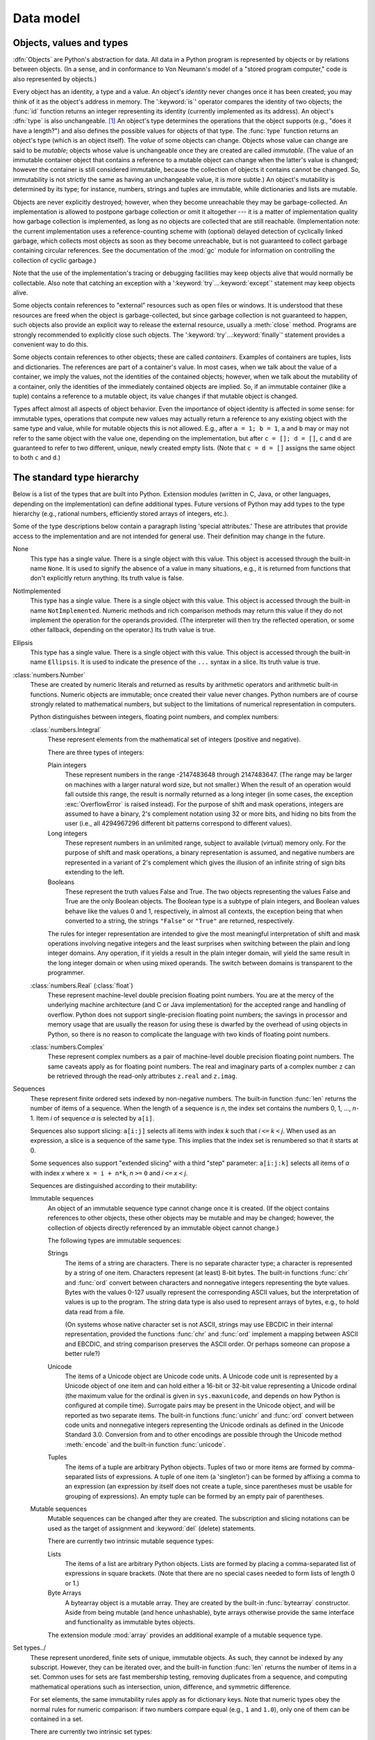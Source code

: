 
.. _datamodel:

**********
Data model
**********


.. _objects:

Objects, values and types
=========================

.. index::
   single: object
   single: data

:dfn:`Objects` are Python's abstraction for data.  All data in a Python program
is represented by objects or by relations between objects. (In a sense, and in
conformance to Von Neumann's model of a "stored program computer," code is also
represented by objects.)

.. index::
   builtin: id
   builtin: type
   single: identity of an object
   single: value of an object
   single: type of an object
   single: mutable object
   single: immutable object

Every object has an identity, a type and a value.  An object's *identity* never
changes once it has been created; you may think of it as the object's address in
memory.  The ':keyword:`is`' operator compares the identity of two objects; the
:func:`id` function returns an integer representing its identity (currently
implemented as its address). An object's :dfn:`type` is also unchangeable. [#]_
An object's type determines the operations that the object supports (e.g., "does
it have a length?") and also defines the possible values for objects of that
type.  The :func:`type` function returns an object's type (which is an object
itself).  The *value* of some objects can change.  Objects whose value can
change are said to be *mutable*; objects whose value is unchangeable once they
are created are called *immutable*. (The value of an immutable container object
that contains a reference to a mutable object can change when the latter's value
is changed; however the container is still considered immutable, because the
collection of objects it contains cannot be changed.  So, immutability is not
strictly the same as having an unchangeable value, it is more subtle.) An
object's mutability is determined by its type; for instance, numbers, strings
and tuples are immutable, while dictionaries and lists are mutable.

.. index::
   single: garbage collection
   single: reference counting
   single: unreachable object

Objects are never explicitly destroyed; however, when they become unreachable
they may be garbage-collected.  An implementation is allowed to postpone garbage
collection or omit it altogether --- it is a matter of implementation quality
how garbage collection is implemented, as long as no objects are collected that
are still reachable.  (Implementation note: the current implementation uses a
reference-counting scheme with (optional) delayed detection of cyclically linked
garbage, which collects most objects as soon as they become unreachable, but is
not guaranteed to collect garbage containing circular references.  See the
documentation of the :mod:`gc` module for information on controlling the
collection of cyclic garbage.)

Note that the use of the implementation's tracing or debugging facilities may
keep objects alive that would normally be collectable. Also note that catching
an exception with a ':keyword:`try`...\ :keyword:`except`' statement may keep
objects alive.

Some objects contain references to "external" resources such as open files or
windows.  It is understood that these resources are freed when the object is
garbage-collected, but since garbage collection is not guaranteed to happen,
such objects also provide an explicit way to release the external resource,
usually a :meth:`close` method. Programs are strongly recommended to explicitly
close such objects.  The ':keyword:`try`...\ :keyword:`finally`' statement
provides a convenient way to do this.

.. index:: single: container

Some objects contain references to other objects; these are called *containers*.
Examples of containers are tuples, lists and dictionaries.  The references are
part of a container's value.  In most cases, when we talk about the value of a
container, we imply the values, not the identities of the contained objects;
however, when we talk about the mutability of a container, only the identities
of the immediately contained objects are implied.  So, if an immutable container
(like a tuple) contains a reference to a mutable object, its value changes if
that mutable object is changed.

Types affect almost all aspects of object behavior.  Even the importance of
object identity is affected in some sense: for immutable types, operations that
compute new values may actually return a reference to any existing object with
the same type and value, while for mutable objects this is not allowed.  E.g.,
after ``a = 1; b = 1``, ``a`` and ``b`` may or may not refer to the same object
with the value one, depending on the implementation, but after ``c = []; d =
[]``, ``c`` and ``d`` are guaranteed to refer to two different, unique, newly
created empty lists. (Note that ``c = d = []`` assigns the same object to both
``c`` and ``d``.)


.. _types:

The standard type hierarchy
===========================

.. index::
   single: type
   pair: data; type
   pair: type; hierarchy
   pair: extension; module
   pair: C; language

Below is a list of the types that are built into Python.  Extension modules
(written in C, Java, or other languages, depending on the implementation) can
define additional types.  Future versions of Python may add types to the type
hierarchy (e.g., rational numbers, efficiently stored arrays of integers, etc.).

.. index::
   single: attribute
   pair: special; attribute
   triple: generic; special; attribute

Some of the type descriptions below contain a paragraph listing 'special
attributes.'  These are attributes that provide access to the implementation and
are not intended for general use.  Their definition may change in the future.

None
   .. index:: object: None

   This type has a single value.  There is a single object with this value. This
   object is accessed through the built-in name ``None``. It is used to signify the
   absence of a value in many situations, e.g., it is returned from functions that
   don't explicitly return anything. Its truth value is false.

NotImplemented
   .. index:: object: NotImplemented

   This type has a single value.  There is a single object with this value. This
   object is accessed through the built-in name ``NotImplemented``. Numeric methods
   and rich comparison methods may return this value if they do not implement the
   operation for the operands provided.  (The interpreter will then try the
   reflected operation, or some other fallback, depending on the operator.)  Its
   truth value is true.

Ellipsis
   .. index:: object: Ellipsis

   This type has a single value.  There is a single object with this value. This
   object is accessed through the built-in name ``Ellipsis``. It is used to
   indicate the presence of the ``...`` syntax in a slice.  Its truth value is
   true.

:class:`numbers.Number`
   .. index:: object: numeric

   These are created by numeric literals and returned as results by arithmetic
   operators and arithmetic built-in functions.  Numeric objects are immutable;
   once created their value never changes.  Python numbers are of course strongly
   related to mathematical numbers, but subject to the limitations of numerical
   representation in computers.

   Python distinguishes between integers, floating point numbers, and complex
   numbers:

   :class:`numbers.Integral`
      .. index:: object: integer

      These represent elements from the mathematical set of integers (positive and
      negative).

      There are three types of integers:

      Plain integers
         .. index::
            object: plain integer
            single: OverflowError (built-in exception)

         These represent numbers in the range -2147483648 through 2147483647.
         (The range may be larger on machines with a larger natural word size,
         but not smaller.)  When the result of an operation would fall outside
         this range, the result is normally returned as a long integer (in some
         cases, the exception :exc:`OverflowError` is raised instead).  For the
         purpose of shift and mask operations, integers are assumed to have a
         binary, 2's complement notation using 32 or more bits, and hiding no
         bits from the user (i.e., all 4294967296 different bit patterns
         correspond to different values).

      Long integers
         .. index:: object: long integer

         These represent numbers in an unlimited range, subject to available
         (virtual) memory only.  For the purpose of shift and mask operations, a
         binary representation is assumed, and negative numbers are represented
         in a variant of 2's complement which gives the illusion of an infinite
         string of sign bits extending to the left.

      Booleans
         .. index::
            object: Boolean
            single: False
            single: True

         These represent the truth values False and True.  The two objects
         representing the values False and True are the only Boolean objects.
         The Boolean type is a subtype of plain integers, and Boolean values
         behave like the values 0 and 1, respectively, in almost all contexts,
         the exception being that when converted to a string, the strings
         ``"False"`` or ``"True"`` are returned, respectively.

      .. index:: pair: integer; representation

      The rules for integer representation are intended to give the most
      meaningful interpretation of shift and mask operations involving negative
      integers and the least surprises when switching between the plain and long
      integer domains.  Any operation, if it yields a result in the plain
      integer domain, will yield the same result in the long integer domain or
      when using mixed operands.  The switch between domains is transparent to
      the programmer.

   :class:`numbers.Real` (:class:`float`)
      .. index::
         object: floating point
         pair: floating point; number
         pair: C; language
         pair: Java; language

      These represent machine-level double precision floating point numbers. You are
      at the mercy of the underlying machine architecture (and C or Java
      implementation) for the accepted range and handling of overflow. Python does not
      support single-precision floating point numbers; the savings in processor and
      memory usage that are usually the reason for using these is dwarfed by the
      overhead of using objects in Python, so there is no reason to complicate the
      language with two kinds of floating point numbers.

   :class:`numbers.Complex`
      .. index::
         object: complex
         pair: complex; number

      These represent complex numbers as a pair of machine-level double precision
      floating point numbers.  The same caveats apply as for floating point numbers.
      The real and imaginary parts of a complex number ``z`` can be retrieved through
      the read-only attributes ``z.real`` and ``z.imag``.

Sequences
   .. index::
      builtin: len
      object: sequence
      single: index operation
      single: item selection
      single: subscription

   These represent finite ordered sets indexed by non-negative numbers. The
   built-in function :func:`len` returns the number of items of a sequence. When
   the length of a sequence is *n*, the index set contains the numbers 0, 1,
   ..., *n*-1.  Item *i* of sequence *a* is selected by ``a[i]``.

   .. index:: single: slicing

   Sequences also support slicing: ``a[i:j]`` selects all items with index *k* such
   that *i* ``<=`` *k* ``<`` *j*.  When used as an expression, a slice is a
   sequence of the same type.  This implies that the index set is renumbered so
   that it starts at 0.

   .. index:: single: extended slicing

   Some sequences also support "extended slicing" with a third "step" parameter:
   ``a[i:j:k]`` selects all items of *a* with index *x* where ``x = i + n*k``, *n*
   ``>=`` ``0`` and *i* ``<=`` *x* ``<`` *j*.

   Sequences are distinguished according to their mutability:

   Immutable sequences
      .. index::
         object: immutable sequence
         object: immutable

      An object of an immutable sequence type cannot change once it is created.  (If
      the object contains references to other objects, these other objects may be
      mutable and may be changed; however, the collection of objects directly
      referenced by an immutable object cannot change.)

      The following types are immutable sequences:

      Strings
         .. index::
            builtin: chr
            builtin: ord
            object: string
            single: character
            single: byte
            single: ASCII@ASCII

         The items of a string are characters.  There is no separate character type; a
         character is represented by a string of one item. Characters represent (at
         least) 8-bit bytes.  The built-in functions :func:`chr` and :func:`ord` convert
         between characters and nonnegative integers representing the byte values.  Bytes
         with the values 0-127 usually represent the corresponding ASCII values, but the
         interpretation of values is up to the program.  The string data type is also
         used to represent arrays of bytes, e.g., to hold data read from a file.

         .. index::
            single: ASCII@ASCII
            single: EBCDIC
            single: character set
            pair: string; comparison
            builtin: chr
            builtin: ord

         (On systems whose native character set is not ASCII, strings may use EBCDIC in
         their internal representation, provided the functions :func:`chr` and
         :func:`ord` implement a mapping between ASCII and EBCDIC, and string comparison
         preserves the ASCII order. Or perhaps someone can propose a better rule?)

      Unicode
         .. index::
            builtin: unichr
            builtin: ord
            builtin: unicode
            object: unicode
            single: character
            single: integer
            single: Unicode

         The items of a Unicode object are Unicode code units.  A Unicode code unit is
         represented by a Unicode object of one item and can hold either a 16-bit or
         32-bit value representing a Unicode ordinal (the maximum value for the ordinal
         is given in ``sys.maxunicode``, and depends on how Python is configured at
         compile time).  Surrogate pairs may be present in the Unicode object, and will
         be reported as two separate items.  The built-in functions :func:`unichr` and
         :func:`ord` convert between code units and nonnegative integers representing the
         Unicode ordinals as defined in the Unicode Standard 3.0. Conversion from and to
         other encodings are possible through the Unicode method :meth:`encode` and the
         built-in function :func:`unicode`.

      Tuples
         .. index::
            object: tuple
            pair: singleton; tuple
            pair: empty; tuple

         The items of a tuple are arbitrary Python objects. Tuples of two or more items
         are formed by comma-separated lists of expressions.  A tuple of one item (a
         'singleton') can be formed by affixing a comma to an expression (an expression
         by itself does not create a tuple, since parentheses must be usable for grouping
         of expressions).  An empty tuple can be formed by an empty pair of parentheses.

   Mutable sequences
      .. index::
         object: mutable sequence
         object: mutable
         pair: assignment; statement
         single: delete
         statement: del
         single: subscription
         single: slicing

      Mutable sequences can be changed after they are created.  The subscription and
      slicing notations can be used as the target of assignment and :keyword:`del`
      (delete) statements.

      There are currently two intrinsic mutable sequence types:

      Lists
         .. index:: object: list

         The items of a list are arbitrary Python objects.  Lists are formed by placing a
         comma-separated list of expressions in square brackets. (Note that there are no
         special cases needed to form lists of length 0 or 1.)

      Byte Arrays
         .. index:: bytearray

         A bytearray object is a mutable array. They are created by the built-in
         :func:`bytearray` constructor.  Aside from being mutable (and hence
         unhashable), byte arrays otherwise provide the same interface and
         functionality as immutable bytes objects.

      .. index:: module: array

      The extension module :mod:`array` provides an additional example of a mutable
      sequence type.

Set types../
   .. index::
      builtin: len
      object: set type

   These represent unordered, finite sets of unique, immutable objects. As such,
   they cannot be indexed by any subscript. However, they can be iterated over, and
   the built-in function :func:`len` returns the number of items in a set. Common
   uses for sets are fast membership testing, removing duplicates from a sequence,
   and computing mathematical operations such as intersection, union, difference,
   and symmetric difference.

   For set elements, the same immutability rules apply as for dictionary keys. Note
   that numeric types obey the normal rules for numeric comparison: if two numbers
   compare equal (e.g., ``1`` and ``1.0``), only one of them can be contained in a
   set.

   There are currently two intrinsic set types:

   Sets
      .. index:: object: set

      These represent a mutable set. They are created by the built-in :func:`set`
      constructor and can be modified afterwards by several methods, such as
      :meth:`add`.

   Frozen sets
      .. index:: object: frozenset

      These represent an immutable set.  They are created by the built-in
      :func:`frozenset` constructor.  As a frozenset is immutable and
      :term:`hashable`, it can be used again as an element of another set, or as
      a dictionary key.

Mappings
   .. index::
      builtin: len
      single: subscription
      object: mapping

   These represent finite sets of objects indexed by arbitrary index sets. The
   subscript notation ``a[k]`` selects the item indexed by ``k`` from the mapping
   ``a``; this can be used in expressions and as the target of assignments or
   :keyword:`del` statements. The built-in function :func:`len` returns the number
   of items in a mapping.

   There is currently a single intrinsic mapping type:

   Dictionaries
      .. index:: object: dictionary

      These represent finite sets of objects indexed by nearly arbitrary values.  The
      only types of values not acceptable as keys are values containing lists or
      dictionaries or other mutable types that are compared by value rather than by
      object identity, the reason being that the efficient implementation of
      dictionaries requires a key's hash value to remain constant. Numeric types used
      for keys obey the normal rules for numeric comparison: if two numbers compare
      equal (e.g., ``1`` and ``1.0``) then they can be used interchangeably to index
      the same dictionary entry.

      Dictionaries are mutable; they can be created by the ``{...}`` notation (see
      section :ref:`dict`).

      .. index::
         module: dbm
         module: gdbm
         module: bsddb

      The extension modules :mod:`dbm`, :mod:`gdbm`, and :mod:`bsddb` provide
      additional examples of mapping types.

Callable types
   .. index::
      object: callable
      pair: function; call
      single: invocation
      pair: function; argument

   These are the types to which the function call operation (see section
   :ref:`calls`) can be applied:

   User-defined functions
      .. index::
         pair: user-defined; function
         object: function
         object: user-defined function

      A user-defined function object is created by a function definition (see
      section :ref:`function`).  It should be called with an argument list
      containing the same number of items as the function's formal parameter
      list.

      Special attributes:

      +-----------------------+-------------------------------+-----------+
      | Attribute             | Meaning                       |           |
      +=======================+===============================+===========+
      | :attr:`func_doc`      | The function's documentation  | Writable  |
      |                       | string, or ``None`` if        |           |
      |                       | unavailable                   |           |
      +-----------------------+-------------------------------+-----------+
      | :attr:`__doc__`       | Another way of spelling       | Writable  |
      |                       | :attr:`func_doc`              |           |
      +-----------------------+-------------------------------+-----------+
      | :attr:`func_name`     | The function's name           | Writable  |
      +-----------------------+-------------------------------+-----------+
      | :attr:`__name__`      | Another way of spelling       | Writable  |
      |                       | :attr:`func_name`             |           |
      +-----------------------+-------------------------------+-----------+
      | :attr:`__module__`    | The name of the module the    | Writable  |
      |                       | function was defined in, or   |           |
      |                       | ``None`` if unavailable.      |           |
      +-----------------------+-------------------------------+-----------+
      | :attr:`func_defaults` | A tuple containing default    | Writable  |
      |                       | argument values for those     |           |
      |                       | arguments that have defaults, |           |
      |                       | or ``None`` if no arguments   |           |
      |                       | have a default value          |           |
      +-----------------------+-------------------------------+-----------+
      | :attr:`func_code`     | The code object representing  | Writable  |
      |                       | the compiled function body.   |           |
      +-----------------------+-------------------------------+-----------+
      | :attr:`func_globals`  | A reference to the dictionary | Read-only |
      |                       | that holds the function's     |           |
      |                       | global variables --- the      |           |
      |                       | global namespace of the       |           |
      |                       | module in which the function  |           |
      |                       | was defined.                  |           |
      +-----------------------+-------------------------------+-----------+
      | :attr:`func_dict`     | The namespace supporting      | Writable  |
      |                       | arbitrary function            |           |
      |                       | attributes.                   |           |
      +-----------------------+-------------------------------+-----------+
      | :attr:`func_closure`  | ``None`` or a tuple of cells  | Read-only |
      |                       | that contain bindings for the |           |
      |                       | function's free variables.    |           |
      +-----------------------+-------------------------------+-----------+

      Most of the attributes labelled "Writable" check the type of the assigned value.

      .. versionchanged:: 2.4
         ``func_name`` is now writable.

      Function objects also support getting and setting arbitrary attributes, which
      can be used, for example, to attach metadata to functions.  Regular attribute
      dot-notation is used to get and set such attributes. *Note that the current
      implementation only supports function attributes on user-defined functions.
      Function attributes on built-in functions may be supported in the future.*

      Additional information about a function's definition can be retrieved from its
      code object; see the description of internal types below.

      .. index::
         single: func_doc (function attribute)
         single: __doc__ (function attribute)
         single: __name__ (function attribute)
         single: __module__ (function attribute)
         single: __dict__ (function attribute)
         single: func_defaults (function attribute)
         single: func_closure (function attribute)
         single: func_code (function attribute)
         single: func_globals (function attribute)
         single: func_dict (function attribute)
         pair: global; namespace

   User-defined methods
      .. index::
         object: method
         object: user-defined method
         pair: user-defined; method

      A user-defined method object combines a class, a class instance (or ``None``)
      and any callable object (normally a user-defined function).

      Special read-only attributes: :attr:`im_self` is the class instance object,
      :attr:`im_func` is the function object; :attr:`im_class` is the class of
      :attr:`im_self` for bound methods or the class that asked for the method for
      unbound methods; :attr:`__doc__` is the method's documentation (same as
      ``im_func.__doc__``); :attr:`__name__` is the method name (same as
      ``im_func.__name__``); :attr:`__module__` is the name of the module the method
      was defined in, or ``None`` if unavailable.

      .. versionchanged:: 2.2
         :attr:`im_self` used to refer to the class that defined the method.

      .. versionchanged:: 2.6
         For 3.0 forward-compatibility, :attr:`im_func` is also available as
         :attr:`__func__`, and :attr:`im_self` as :attr:`__self__`.

      .. index::
         single: __doc__ (method attribute)
         single: __name__ (method attribute)
         single: __module__ (method attribute)
         single: im_func (method attribute)
         single: im_self (method attribute)

      Methods also support accessing (but not setting) the arbitrary function
      attributes on the underlying function object.

      User-defined method objects may be created when getting an attribute of a class
      (perhaps via an instance of that class), if that attribute is a user-defined
      function object, an unbound user-defined method object, or a class method
      object. When the attribute is a user-defined method object, a new method object
      is only created if the class from which it is being retrieved is the same as, or
      a derived class of, the class stored in the original method object; otherwise,
      the original method object is used as it is.

      .. index::
         single: im_class (method attribute)
         single: im_func (method attribute)
         single: im_self (method attribute)

      When a user-defined method object is created by retrieving a user-defined
      function object from a class, its :attr:`im_self` attribute is ``None``
      and the method object is said to be unbound. When one is created by
      retrieving a user-defined function object from a class via one of its
      instances, its :attr:`im_self` attribute is the instance, and the method
      object is said to be bound. In either case, the new method's
      :attr:`im_class` attribute is the class from which the retrieval takes
      place, and its :attr:`im_func` attribute is the original function object.

      .. index:: single: im_func (method attribute)

      When a user-defined method object is created by retrieving another method object
      from a class or instance, the behaviour is the same as for a function object,
      except that the :attr:`im_func` attribute of the new instance is not the
      original method object but its :attr:`im_func` attribute.

      .. index::
         single: im_class (method attribute)
         single: im_func (method attribute)
         single: im_self (method attribute)

      When a user-defined method object is created by retrieving a class method object
      from a class or instance, its :attr:`im_self` attribute is the class itself (the
      same as the :attr:`im_class` attribute), and its :attr:`im_func` attribute is
      the function object underlying the class method.

      When an unbound user-defined method object is called, the underlying function
      (:attr:`im_func`) is called, with the restriction that the first argument must
      be an instance of the proper class (:attr:`im_class`) or of a derived class
      thereof.

      When a bound user-defined method object is called, the underlying function
      (:attr:`im_func`) is called, inserting the class instance (:attr:`im_self`) in
      front of the argument list.  For instance, when :class:`C` is a class which
      contains a definition for a function :meth:`f`, and ``x`` is an instance of
      :class:`C`, calling ``x.f(1)`` is equivalent to calling ``C.f(x, 1)``.

      When a user-defined method object is derived from a class method object, the
      "class instance" stored in :attr:`im_self` will actually be the class itself, so
      that calling either ``x.f(1)`` or ``C.f(1)`` is equivalent to calling ``f(C,1)``
      where ``f`` is the underlying function.

      Note that the transformation from function object to (unbound or bound) method
      object happens each time the attribute is retrieved from the class or instance.
      In some cases, a fruitful optimization is to assign the attribute to a local
      variable and call that local variable. Also notice that this transformation only
      happens for user-defined functions; other callable objects (and all non-callable
      objects) are retrieved without transformation.  It is also important to note
      that user-defined functions which are attributes of a class instance are not
      converted to bound methods; this *only* happens when the function is an
      attribute of the class.

   Generator functions
      .. index::
         single: generator; function
         single: generator; iterator

      A function or method which uses the :keyword:`yield` statement (see section
      :ref:`yield`) is called a :dfn:`generator
      function`.  Such a function, when called, always returns an iterator object
      which can be used to execute the body of the function:  calling the iterator's
      :meth:`next` method will cause the function to execute until it provides a value
      using the :keyword:`yield` statement.  When the function executes a
      :keyword:`return` statement or falls off the end, a :exc:`StopIteration`
      exception is raised and the iterator will have reached the end of the set of
      values to be returned.

   Built-in functions
      .. index::
         object: built-in function
         object: function
         pair: C; language

      A built-in function object is a wrapper around a C function.  Examples of
      built-in functions are :func:`len` and :func:`math.sin` (:mod:`math` is a
      standard built-in module). The number and type of the arguments are
      determined by the C function. Special read-only attributes:
      :attr:`__doc__` is the function's documentation string, or ``None`` if
      unavailable; :attr:`__name__` is the function's name; :attr:`__self__` is
      set to ``None`` (but see the next item); :attr:`__module__` is the name of
      the module the function was defined in or ``None`` if unavailable.

   Built-in methods
      .. index::
         object: built-in method
         object: method
         pair: built-in; method

      This is really a different disguise of a built-in function, this time containing
      an object passed to the C function as an implicit extra argument.  An example of
      a built-in method is ``alist.append()``, assuming *alist* is a list object. In
      this case, the special read-only attribute :attr:`__self__` is set to the object
      denoted by *list*.

   Class Types
      Class types, or "new-style classes," are callable.  These objects normally act
      as factories for new instances of themselves, but variations are possible for
      class types that override :meth:`__new__`.  The arguments of the call are passed
      to :meth:`__new__` and, in the typical case, to :meth:`__init__` to initialize
      the new instance.

   Classic Classes
      .. index::
         single: __init__() (object method)
         object: class
         object: class instance
         object: instance
         pair: class object; call

      Class objects are described below.  When a class object is called, a new class
      instance (also described below) is created and returned.  This implies a call to
      the class's :meth:`__init__` method if it has one.  Any arguments are passed on
      to the :meth:`__init__` method.  If there is no :meth:`__init__` method, the
      class must be called without arguments.

   Class instances
      Class instances are described below.  Class instances are callable only when the
      class has a :meth:`__call__` method; ``x(arguments)`` is a shorthand for
      ``x.__call__(arguments)``.

Modules
   .. index::
      statement: import
      object: module

   Modules are imported by the :keyword:`import` statement (see section
   :ref:`import`). A module object has a
   namespace implemented by a dictionary object (this is the dictionary referenced
   by the func_globals attribute of functions defined in the module).  Attribute
   references are translated to lookups in this dictionary, e.g., ``m.x`` is
   equivalent to ``m.__dict__["x"]``. A module object does not contain the code
   object used to initialize the module (since it isn't needed once the
   initialization is done).

   Attribute assignment updates the module's namespace dictionary, e.g., ``m.x =
   1`` is equivalent to ``m.__dict__["x"] = 1``.

   .. index:: single: __dict__ (module attribute)

   Special read-only attribute: :attr:`__dict__` is the module's namespace as a
   dictionary object.

   .. index::
      single: __name__ (module attribute)
      single: __doc__ (module attribute)
      single: __file__ (module attribute)
      pair: module; namespace

   Predefined (writable) attributes: :attr:`__name__` is the module's name;
   :attr:`__doc__` is the module's documentation string, or ``None`` if
   unavailable; :attr:`__file__` is the pathname of the file from which the module
   was loaded, if it was loaded from a file. The :attr:`__file__` attribute is not
   present for C modules that are statically linked into the interpreter; for
   extension modules loaded dynamically from a shared library, it is the pathname
   of the shared library file.

Classes
   Both class types (new-style classes) and class objects (old-style/classic
   classes) are typically created by class definitions (see section
   :ref:`class`).  A class has a namespace implemented by a dictionary object.
   Class attribute references are translated to lookups in this dictionary, e.g.,
   ``C.x`` is translated to ``C.__dict__["x"]`` (although for new-style classes
   in particular there are a number of hooks which allow for other means of
   locating attributes). When the attribute name is not found there, the
   attribute search continues in the base classes.  For old-style classes, the
   search is depth-first, left-to-right in the order of occurrence in the base
   class list. New-style classes use the more complex C3 method resolution
   order which behaves correctly even in the presence of 'diamond'
   inheritance structures where there are multiple inheritance paths
   leading back to a common ancestor. Additional details on the C3 MRO used by
   new-style classes can be found in the documentation accompanying the
   2.3 release at http://www.python.org/download/releases/2.3/mro/.

   .. XXX: Could we add that MRO doc as an appendix to the language ref?

   .. index::
      object: class
      object: class instance
      object: instance
      pair: class object; call
      single: container
      object: dictionary
      pair: class; attribute

   When a class attribute reference (for class :class:`C`, say) would yield a
   user-defined function object or an unbound user-defined method object whose
   associated class is either :class:`C` or one of its base classes, it is
   transformed into an unbound user-defined method object whose :attr:`im_class`
   attribute is :class:`C`. When it would yield a class method object, it is
   transformed into a bound user-defined method object whose :attr:`im_class`
   and :attr:`im_self` attributes are both :class:`C`.  When it would yield a
   static method object, it is transformed into the object wrapped by the static
   method object. See section :ref:`descriptors` for another way in which
   attributes retrieved from a class may differ from those actually contained in
   its :attr:`__dict__` (note that only new-style classes support descriptors).

   .. index:: triple: class; attribute; assignment

   Class attribute assignments update the class's dictionary, never the dictionary
   of a base class.

   .. index:: pair: class object; call

   A class object can be called (see above) to yield a class instance (see below).

   .. index::
      single: __name__ (class attribute)
      single: __module__ (class attribute)
      single: __dict__ (class attribute)
      single: __bases__ (class attribute)
      single: __doc__ (class attribute)

   Special attributes: :attr:`__name__` is the class name; :attr:`__module__` is
   the module name in which the class was defined; :attr:`__dict__` is the
   dictionary containing the class's namespace; :attr:`__bases__` is a tuple
   (possibly empty or a singleton) containing the base classes, in the order of
   their occurrence in the base class list; :attr:`__doc__` is the class's
   documentation string, or None if undefined.

Class instances
   .. index::
      object: class instance
      object: instance
      pair: class; instance
      pair: class instance; attribute

   A class instance is created by calling a class object (see above). A class
   instance has a namespace implemented as a dictionary which is the first place in
   which attribute references are searched.  When an attribute is not found there,
   and the instance's class has an attribute by that name, the search continues
   with the class attributes.  If a class attribute is found that is a user-defined
   function object or an unbound user-defined method object whose associated class
   is the class (call it :class:`C`) of the instance for which the attribute
   reference was initiated or one of its bases, it is transformed into a bound
   user-defined method object whose :attr:`im_class` attribute is :class:`C` and
   whose :attr:`im_self` attribute is the instance. Static method and class method
   objects are also transformed, as if they had been retrieved from class
   :class:`C`; see above under "Classes". See section :ref:`descriptors` for
   another way in which attributes of a class retrieved via its instances may
   differ from the objects actually stored in the class's :attr:`__dict__`. If no
   class attribute is found, and the object's class has a :meth:`__getattr__`
   method, that is called to satisfy the lookup.

   .. index:: triple: class instance; attribute; assignment

   Attribute assignments and deletions update the instance's dictionary, never a
   class's dictionary.  If the class has a :meth:`__setattr__` or
   :meth:`__delattr__` method, this is called instead of updating the instance
   dictionary directly.

   .. index::
      object: numeric
      object: sequence
      object: mapping

   Class instances can pretend to be numbers, sequences, or mappings if they have
   methods with certain special names.  See section :ref:`specialnames`.

   .. index::
      single: __dict__ (instance attribute)
      single: __class__ (instance attribute)

   Special attributes: :attr:`__dict__` is the attribute dictionary;
   :attr:`__class__` is the instance's class.

Files
   .. index::
      object: file
      builtin: open
      single: popen() (in module os)
      single: makefile() (socket method)
      single: sys.stdin
      single: sys.stdout
      single: sys.stderr
      single: stdio
      single: stdin (in module sys)
      single: stdout (in module sys)
      single: stderr (in module sys)

   A file object represents an open file.  File objects are created by the
   :func:`open` built-in function, and also by :func:`os.popen`,
   :func:`os.fdopen`, and the :meth:`makefile` method of socket objects (and
   perhaps by other functions or methods provided by extension modules).  The
   objects ``sys.stdin``, ``sys.stdout`` and ``sys.stderr`` are initialized to
   file objects corresponding to the interpreter's standard input, output and
   error streams.  See :ref:`bltin-file-objects` for complete documentation of
   file objects.

Internal types
   .. index::
      single: internal type
      single: types, internal

   A few types used internally by the interpreter are exposed to the user. Their
   definitions may change with future versions of the interpreter, but they are
   mentioned here for completeness.

   Code objects
      .. index::
         single: bytecode
         object: code

      Code objects represent *byte-compiled* executable Python code, or :term:`bytecode`.
      The difference between a code object and a function object is that the function
      object contains an explicit reference to the function's globals (the module in
      which it was defined), while a code object contains no context; also the default
      argument values are stored in the function object, not in the code object
      (because they represent values calculated at run-time).  Unlike function
      objects, code objects are immutable and contain no references (directly or
      indirectly) to mutable objects.

      Special read-only attributes: :attr:`co_name` gives the function name;
      :attr:`co_argcount` is the number of positional arguments (including arguments
      with default values); :attr:`co_nlocals` is the number of local variables used
      by the function (including arguments); :attr:`co_varnames` is a tuple containing
      the names of the local variables (starting with the argument names);
      :attr:`co_cellvars` is a tuple containing the names of local variables that are
      referenced by nested functions; :attr:`co_freevars` is a tuple containing the
      names of free variables; :attr:`co_code` is a string representing the sequence
      of bytecode instructions; :attr:`co_consts` is a tuple containing the literals
      used by the bytecode; :attr:`co_names` is a tuple containing the names used by
      the bytecode; :attr:`co_filename` is the filename from which the code was
      compiled; :attr:`co_firstlineno` is the first line number of the function;
      :attr:`co_lnotab` is a string encoding the mapping from bytecode offsets to
      line numbers (for details see the source code of the interpreter);
      :attr:`co_stacksize` is the required stack size (including local variables);
      :attr:`co_flags` is an integer encoding a number of flags for the interpreter.

      .. index::
         single: co_argcount (code object attribute)
         single: co_code (code object attribute)
         single: co_consts (code object attribute)
         single: co_filename (code object attribute)
         single: co_firstlineno (code object attribute)
         single: co_flags (code object attribute)
         single: co_lnotab (code object attribute)
         single: co_name (code object attribute)
         single: co_names (code object attribute)
         single: co_nlocals (code object attribute)
         single: co_stacksize (code object attribute)
         single: co_varnames (code object attribute)
         single: co_cellvars (code object attribute)
         single: co_freevars (code object attribute)

      .. index:: object: generator

      The following flag bits are defined for :attr:`co_flags`: bit ``0x04`` is set if
      the function uses the ``*arguments`` syntax to accept an arbitrary number of
      positional arguments; bit ``0x08`` is set if the function uses the
      ``**keywords`` syntax to accept arbitrary keyword arguments; bit ``0x20`` is set
      if the function is a generator.

      Future feature declarations (``from __future__ import division``) also use bits
      in :attr:`co_flags` to indicate whether a code object was compiled with a
      particular feature enabled: bit ``0x2000`` is set if the function was compiled
      with future division enabled; bits ``0x10`` and ``0x1000`` were used in earlier
      versions of Python.

      Other bits in :attr:`co_flags` are reserved for internal use.

      .. index:: single: documentation string

      If a code object represents a function, the first item in :attr:`co_consts` is
      the documentation string of the function, or ``None`` if undefined.

   Frame objects
      .. index:: object: frame

      Frame objects represent execution frames.  They may occur in traceback objects
      (see below).

      .. index::
         single: f_back (frame attribute)
         single: f_code (frame attribute)
         single: f_globals (frame attribute)
         single: f_locals (frame attribute)
         single: f_lasti (frame attribute)
         single: f_builtins (frame attribute)
         single: f_restricted (frame attribute)

      Special read-only attributes: :attr:`f_back` is to the previous stack frame
      (towards the caller), or ``None`` if this is the bottom stack frame;
      :attr:`f_code` is the code object being executed in this frame; :attr:`f_locals`
      is the dictionary used to look up local variables; :attr:`f_globals` is used for
      global variables; :attr:`f_builtins` is used for built-in (intrinsic) names;
      :attr:`f_restricted` is a flag indicating whether the function is executing in
      restricted execution mode; :attr:`f_lasti` gives the precise instruction (this
      is an index into the bytecode string of the code object).

      .. index::
         single: f_trace (frame attribute)
         single: f_exc_type (frame attribute)
         single: f_exc_value (frame attribute)
         single: f_exc_traceback (frame attribute)
         single: f_lineno (frame attribute)

      Special writable attributes: :attr:`f_trace`, if not ``None``, is a function
      called at the start of each source code line (this is used by the debugger);
      :attr:`f_exc_type`, :attr:`f_exc_value`, :attr:`f_exc_traceback` represent the
      last exception raised in the parent frame provided another exception was ever
      raised in the current frame (in all other cases they are None); :attr:`f_lineno`
      is the current line number of the frame --- writing to this from within a trace
      function jumps to the given line (only for the bottom-most frame).  A debugger
      can implement a Jump command (aka Set Next Statement) by writing to f_lineno.

   Traceback objects
      .. index::
         object: traceback
         pair: stack; trace
         pair: exception; handler
         pair: execution; stack
         single: exc_info (in module sys)
         single: exc_traceback (in module sys)
         single: last_traceback (in module sys)
         single: sys.exc_info
         single: sys.exc_traceback
         single: sys.last_traceback

      Traceback objects represent a stack trace of an exception.  A traceback object
      is created when an exception occurs.  When the search for an exception handler
      unwinds the execution stack, at each unwound level a traceback object is
      inserted in front of the current traceback.  When an exception handler is
      entered, the stack trace is made available to the program. (See section
      :ref:`try`.) It is accessible as ``sys.exc_traceback``,
      and also as the third item of the tuple returned by ``sys.exc_info()``.  The
      latter is the preferred interface, since it works correctly when the program is
      using multiple threads. When the program contains no suitable handler, the stack
      trace is written (nicely formatted) to the standard error stream; if the
      interpreter is interactive, it is also made available to the user as
      ``sys.last_traceback``.

      .. index::
         single: tb_next (traceback attribute)
         single: tb_frame (traceback attribute)
         single: tb_lineno (traceback attribute)
         single: tb_lasti (traceback attribute)
         statement: try

      Special read-only attributes: :attr:`tb_next` is the next level in the stack
      trace (towards the frame where the exception occurred), or ``None`` if there is
      no next level; :attr:`tb_frame` points to the execution frame of the current
      level; :attr:`tb_lineno` gives the line number where the exception occurred;
      :attr:`tb_lasti` indicates the precise instruction.  The line number and last
      instruction in the traceback may differ from the line number of its frame object
      if the exception occurred in a :keyword:`try` statement with no matching except
      clause or with a finally clause.

   Slice objects
      .. index:: builtin: slice

      Slice objects are used to represent slices when *extended slice syntax* is used.
      This is a slice using two colons, or multiple slices or ellipses separated by
      commas, e.g., ``a[i:j:step]``, ``a[i:j, k:l]``, or ``a[..., i:j]``.  They are
      also created by the built-in :func:`slice` function.

      .. index::
         single: start (slice object attribute)
         single: stop (slice object attribute)
         single: step (slice object attribute)

      Special read-only attributes: :attr:`start` is the lower bound; :attr:`stop` is
      the upper bound; :attr:`step` is the step value; each is ``None`` if omitted.
      These attributes can have any type.

      Slice objects support one method:


      .. method:: slice.indices(self, length)

         This method takes a single integer argument *length* and computes information
         about the extended slice that the slice object would describe if applied to a
         sequence of *length* items.  It returns a tuple of three integers; respectively
         these are the *start* and *stop* indices and the *step* or stride length of the
         slice. Missing or out-of-bounds indices are handled in a manner consistent with
         regular slices.

         .. versionadded:: 2.3

   Static method objects
      Static method objects provide a way of defeating the transformation of function
      objects to method objects described above. A static method object is a wrapper
      around any other object, usually a user-defined method object. When a static
      method object is retrieved from a class or a class instance, the object actually
      returned is the wrapped object, which is not subject to any further
      transformation. Static method objects are not themselves callable, although the
      objects they wrap usually are. Static method objects are created by the built-in
      :func:`staticmethod` constructor.

   Class method objects
      A class method object, like a static method object, is a wrapper around another
      object that alters the way in which that object is retrieved from classes and
      class instances. The behaviour of class method objects upon such retrieval is
      described above, under "User-defined methods". Class method objects are created
      by the built-in :func:`classmethod` constructor.


.. _newstyle:

New-style and classic classes
=============================

Classes and instances come in two flavors: old-style (or classic) and new-style.

Up to Python 2.1, old-style classes were the only flavour available to the user.
The concept of (old-style) class is unrelated to the concept of type: if *x* is
an instance of an old-style class, then ``x.__class__`` designates the class of
*x*, but ``type(x)`` is always ``<type 'instance'>``.  This reflects the fact
that all old-style instances, independently of their class, are implemented with
a single built-in type, called ``instance``.

New-style classes were introduced in Python 2.2 to unify classes and types.  A
new-style class is neither more nor less than a user-defined type.  If *x* is an
instance of a new-style class, then ``type(x)`` is typically the same as
``x.__class__`` (although this is not guaranteed - a new-style class instance is
permitted to override the value returned for ``x.__class__``).

The major motivation for introducing new-style classes is to provide a unified
object model with a full meta-model.  It also has a number of practical
benefits, like the ability to subclass most built-in types, or the introduction
of "descriptors", which enable computed properties.

For compatibility reasons, classes are still old-style by default.  New-style
classes are created by specifying another new-style class (i.e. a type) as a
parent class, or the "top-level type" :class:`object` if no other parent is
needed.  The behaviour of new-style classes differs from that of old-style
classes in a number of important details in addition to what :func:`type`
returns.  Some of these changes are fundamental to the new object model, like
the way special methods are invoked.  Others are "fixes" that could not be
implemented before for compatibility concerns, like the method resolution order
in case of multiple inheritance.

While this manual aims to provide comprehensive coverage of Python's class
mechanics, it may still be lacking in some areas when it comes to its coverage
of new-style classes. Please see http://www.python.org/doc/newstyle/ for
sources of additional information.

.. index::
   single: class; new-style
   single: class; classic
   single: class; old-style

Old-style classes are removed in Python 3.0, leaving only the semantics of
new-style classes.


.. _specialnames:

Special method names
====================

.. index::
   pair: operator; overloading
   single: __getitem__() (mapping object method)

A class can implement certain operations that are invoked by special syntax
(such as arithmetic operations or subscripting and slicing) by defining methods
with special names. This is Python's approach to :dfn:`operator overloading`,
allowing classes to define their own behavior with respect to language
operators.  For instance, if a class defines a method named :meth:`__getitem__`,
and ``x`` is an instance of this class, then ``x[i]`` is roughly equivalent
to ``x.__getitem__(i)`` for old-style classes and ``type(x).__getitem__(x, i)``
for new-style classes.  Except where mentioned, attempts to execute an
operation raise an exception when no appropriate method is defined (typically
:exc:`AttributeError` or :exc:`TypeError`).

When implementing a class that emulates any built-in type, it is important that
the emulation only be implemented to the degree that it makes sense for the
object being modelled.  For example, some sequences may work well with retrieval
of individual elements, but extracting a slice may not make sense.  (One example
of this is the :class:`NodeList` interface in the W3C's Document Object Model.)


.. _customization:

Basic customization
-------------------

.. method:: object.__new__(cls[, ...])

   .. index:: pair: subclassing; immutable types

   Called to create a new instance of class *cls*.  :meth:`__new__` is a static
   method (special-cased so you need not declare it as such) that takes the class
   of which an instance was requested as its first argument.  The remaining
   arguments are those passed to the object constructor expression (the call to the
   class).  The return value of :meth:`__new__` should be the new object instance
   (usually an instance of *cls*).

   Typical implementations create a new instance of the class by invoking the
   superclass's :meth:`__new__` method using ``super(currentclass,
   cls).__new__(cls[, ...])`` with appropriate arguments and then modifying the
   newly-created instance as necessary before returning it.

   If :meth:`__new__` returns an instance of *cls*, then the new instance's
   :meth:`__init__` method will be invoked like ``__init__(self[, ...])``, where
   *self* is the new instance and the remaining arguments are the same as were
   passed to :meth:`__new__`.

   If :meth:`__new__` does not return an instance of *cls*, then the new instance's
   :meth:`__init__` method will not be invoked.

   :meth:`__new__` is intended mainly to allow subclasses of immutable types (like
   int, str, or tuple) to customize instance creation.  It is also commonly
   overridden in custom metaclasses in order to customize class creation.


.. method:: object.__init__(self[, ...])

   .. index:: pair: class; constructor

   Called when the instance is created.  The arguments are those passed to the
   class constructor expression.  If a base class has an :meth:`__init__` method,
   the derived class's :meth:`__init__` method, if any, must explicitly call it to
   ensure proper initialization of the base class part of the instance; for
   example: ``BaseClass.__init__(self, [args...])``.  As a special constraint on
   constructors, no value may be returned; doing so will cause a :exc:`TypeError`
   to be raised at runtime.


.. method:: object.__del__(self)

   .. index::
      single: destructor
      statement: del

   Called when the instance is about to be destroyed.  This is also called a
   destructor.  If a base class has a :meth:`__del__` method, the derived class's
   :meth:`__del__` method, if any, must explicitly call it to ensure proper
   deletion of the base class part of the instance.  Note that it is possible
   (though not recommended!) for the :meth:`__del__` method to postpone destruction
   of the instance by creating a new reference to it.  It may then be called at a
   later time when this new reference is deleted.  It is not guaranteed that
   :meth:`__del__` methods are called for objects that still exist when the
   interpreter exits.

   .. note::

      ``del x`` doesn't directly call ``x.__del__()`` --- the former decrements
      the reference count for ``x`` by one, and the latter is only called when
      ``x``'s reference count reaches zero.  Some common situations that may
      prevent the reference count of an object from going to zero include:
      circular references between objects (e.g., a doubly-linked list or a tree
      data structure with parent and child pointers); a reference to the object
      on the stack frame of a function that caught an exception (the traceback
      stored in ``sys.exc_traceback`` keeps the stack frame alive); or a
      reference to the object on the stack frame that raised an unhandled
      exception in interactive mode (the traceback stored in
      ``sys.last_traceback`` keeps the stack frame alive).  The first situation
      can only be remedied by explicitly breaking the cycles; the latter two
      situations can be resolved by storing ``None`` in ``sys.exc_traceback`` or
      ``sys.last_traceback``.  Circular references which are garbage are
      detected when the option cycle detector is enabled (it's on by default),
      but can only be cleaned up if there are no Python-level :meth:`__del__`
      methods involved. Refer to the documentation for the :mod:`gc` module for
      more information about how :meth:`__del__` methods are handled by the
      cycle detector, particularly the description of the ``garbage`` value.

   .. warning::

      Due to the precarious circumstances under which :meth:`__del__` methods are
      invoked, exceptions that occur during their execution are ignored, and a warning
      is printed to ``sys.stderr`` instead.  Also, when :meth:`__del__` is invoked in
      response to a module being deleted (e.g., when execution of the program is
      done), other globals referenced by the :meth:`__del__` method may already have
      been deleted or in the process of being torn down (e.g. the import
      machinery shutting down).  For this reason, :meth:`__del__` methods
      should do the absolute
      minimum needed to maintain external invariants.  Starting with version 1.5,
      Python guarantees that globals whose name begins with a single underscore are
      deleted from their module before other globals are deleted; if no other
      references to such globals exist, this may help in assuring that imported
      modules are still available at the time when the :meth:`__del__` method is
      called.


.. method:: object.__repr__(self)

   .. index:: builtin: repr

   Called by the :func:`repr` built-in function and by string conversions (reverse
   quotes) to compute the "official" string representation of an object.  If at all
   possible, this should look like a valid Python expression that could be used to
   recreate an object with the same value (given an appropriate environment).  If
   this is not possible, a string of the form ``<...some useful description...>``
   should be returned.  The return value must be a string object. If a class
   defines :meth:`__repr__` but not :meth:`__str__`, then :meth:`__repr__` is also
   used when an "informal" string representation of instances of that class is
   required.

   .. index::
      pair: string; conversion
      pair: reverse; quotes
      pair: backward; quotes
      single: back-quotes

   This is typically used for debugging, so it is important that the representation
   is information-rich and unambiguous.


.. method:: object.__str__(self)

   .. index::
      builtin: str
      statement: print

   Called by the :func:`str` built-in function and by the :keyword:`print`
   statement to compute the "informal" string representation of an object.  This
   differs from :meth:`__repr__` in that it does not have to be a valid Python
   expression: a more convenient or concise representation may be used instead.
   The return value must be a string object.


.. method:: object.__lt__(self, other)
            object.__le__(self, other)
            object.__eq__(self, other)
            object.__ne__(self, other)
            object.__gt__(self, other)
            object.__ge__(self, other)

   .. versionadded:: 2.1

   .. index::
      single: comparisons

   These are the so-called "rich comparison" methods, and are called for comparison
   operators in preference to :meth:`__cmp__` below. The correspondence between
   operator symbols and method names is as follows: ``x<y`` calls ``x.__lt__(y)``,
   ``x<=y`` calls ``x.__le__(y)``, ``x==y`` calls ``x.__eq__(y)``, ``x!=y`` and
   ``x<>y`` call ``x.__ne__(y)``, ``x>y`` calls ``x.__gt__(y)``, and ``x>=y`` calls
   ``x.__ge__(y)``.

   A rich comparison method may return the singleton ``NotImplemented`` if it does
   not implement the operation for a given pair of arguments. By convention,
   ``False`` and ``True`` are returned for a successful comparison. However, these
   methods can return any value, so if the comparison operator is used in a Boolean
   context (e.g., in the condition of an ``if`` statement), Python will call
   :func:`bool` on the value to determine if the result is true or false.

   There are no implied relationships among the comparison operators. The truth
   of ``x==y`` does not imply that ``x!=y`` is false.  Accordingly, when
   defining :meth:`__eq__`, one should also define :meth:`__ne__` so that the
   operators will behave as expected.  See the paragraph on :meth:`__hash__` for
   some important notes on creating :term:`hashable` objects which support
   custom comparison operations and are usable as dictionary keys.

   There are no swapped-argument versions of these methods (to be used when the
   left argument does not support the operation but the right argument does);
   rather, :meth:`__lt__` and :meth:`__gt__` are each other's reflection,
   :meth:`__le__` and :meth:`__ge__` are each other's reflection, and
   :meth:`__eq__` and :meth:`__ne__` are their own reflection.

   Arguments to rich comparison methods are never coerced.

   To automatically generate ordering operations from a single root operation,
   see the `Total Ordering recipe in the ASPN cookbook
   <http://code.activestate.com/recipes/576529/>`_\.

.. method:: object.__cmp__(self, other)

   .. index::
      builtin: cmp
      single: comparisons

   Called by comparison operations if rich comparison (see above) is not
   defined.  Should return a negative integer if ``self < other``, zero if
   ``self == other``, a positive integer if ``self > other``.  If no
   :meth:`__cmp__`, :meth:`__eq__` or :meth:`__ne__` operation is defined, class
   instances are compared by object identity ("address").  See also the
   description of :meth:`__hash__` for some important notes on creating
   :term:`hashable` objects which support custom comparison operations and are
   usable as dictionary keys. (Note: the restriction that exceptions are not
   propagated by :meth:`__cmp__` has been removed since Python 1.5.)


.. method:: object.__rcmp__(self, other)

   .. versionchanged:: 2.1
      No longer supported.


.. method:: object.__hash__(self)

   .. index::
      object: dictionary
      builtin: hash

   Called by built-in function :func:`hash` and for operations on members of
   hashed collections including :class:`set`, :class:`frozenset`, and
   :class:`dict`.  :meth:`__hash__` should return an integer.  The only required
   property is that objects which compare equal have the same hash value; it is
   advised to somehow mix together (e.g. using exclusive or) the hash values for
   the components of the object that also play a part in comparison of objects.

   If a class does not define a :meth:`__cmp__` or :meth:`__eq__` method it
   should not define a :meth:`__hash__` operation either; if it defines
   :meth:`__cmp__` or :meth:`__eq__` but not :meth:`__hash__`, its instances
   will not be usable in hashed collections.  If a class defines mutable objects
   and implements a :meth:`__cmp__` or :meth:`__eq__` method, it should not
   implement :meth:`__hash__`, since hashable collection implementations require
   that a object's hash value is immutable (if the object's hash value changes,
   it will be in the wrong hash bucket).

   User-defined classes have :meth:`__cmp__` and :meth:`__hash__` methods
   by default; with them, all objects compare unequal (except with themselves)
   and ``x.__hash__()`` returns ``id(x)``.

   Classes which inherit a :meth:`__hash__` method from a parent class but
   change the meaning of :meth:`__cmp__` or :meth:`__eq__` such that the hash
   value returned is no longer appropriate (e.g. by switching to a value-based
   concept of equality instead of the default identity based equality) can
   explicitly flag themselves as being unhashable by setting ``__hash__ = None``
   in the class definition. Doing so means that not only will instances of the
   class raise an appropriate :exc:`TypeError` when a program attempts to
   retrieve their hash value, but they will also be correctly identified as
   unhashable when checking ``isinstance(obj, collections.Hashable)`` (unlike
   classes which define their own :meth:`__hash__` to explicitly raise
   :exc:`TypeError`).

   .. versionchanged:: 2.5
      :meth:`__hash__` may now also return a long integer object; the 32-bit
      integer is then derived from the hash of that object.

   .. versionchanged:: 2.6
      :attr:`__hash__` may now be set to :const:`None` to explicitly flag
      instances of a class as unhashable.


.. method:: object.__nonzero__(self)

   .. index:: single: __len__() (mapping object method)

   Called to implement truth value testing and the built-in operation ``bool()``;
   should return ``False`` or ``True``, or their integer equivalents ``0`` or
   ``1``.  When this method is not defined, :meth:`__len__` is called, if it is
   defined, and the object is considered true if its result is nonzero.
   If a class defines neither :meth:`__len__` nor :meth:`__nonzero__`, all its
   instances are considered true.


.. method:: object.__unicode__(self)

   .. index:: builtin: unicode

   Called to implement :func:`unicode` builtin; should return a Unicode object.
   When this method is not defined, string conversion is attempted, and the result
   of string conversion is converted to Unicode using the system default encoding.


.. _attribute-access:

Customizing attribute access
----------------------------

The following methods can be defined to customize the meaning of attribute
access (use of, assignment to, or deletion of ``x.name``) for class instances.


.. method:: object.__getattr__(self, name)

   Called when an attribute lookup has not found the attribute in the usual places
   (i.e. it is not an instance attribute nor is it found in the class tree for
   ``self``).  ``name`` is the attribute name. This method should return the
   (computed) attribute value or raise an :exc:`AttributeError` exception.

   .. index:: single: __setattr__() (object method)

   Note that if the attribute is found through the normal mechanism,
   :meth:`__getattr__` is not called.  (This is an intentional asymmetry between
   :meth:`__getattr__` and :meth:`__setattr__`.) This is done both for efficiency
   reasons and because otherwise :meth:`__getattr__` would have no way to access
   other attributes of the instance.  Note that at least for instance variables,
   you can fake total control by not inserting any values in the instance attribute
   dictionary (but instead inserting them in another object).  See the
   :meth:`__getattribute__` method below for a way to actually get total control in
   new-style classes.


.. method:: object.__setattr__(self, name, value)

   Called when an attribute assignment is attempted.  This is called instead of the
   normal mechanism (i.e. store the value in the instance dictionary).  *name* is
   the attribute name, *value* is the value to be assigned to it.

   .. index:: single: __dict__ (instance attribute)

   If :meth:`__setattr__` wants to assign to an instance attribute, it should not
   simply execute ``self.name = value`` --- this would cause a recursive call to
   itself.  Instead, it should insert the value in the dictionary of instance
   attributes, e.g., ``self.__dict__[name] = value``.  For new-style classes,
   rather than accessing the instance dictionary, it should call the base class
   method with the same name, for example, ``object.__setattr__(self, name,
   value)``.


.. method:: object.__delattr__(self, name)

   Like :meth:`__setattr__` but for attribute deletion instead of assignment.  This
   should only be implemented if ``del obj.name`` is meaningful for the object.


.. _new-style-attribute-access:

More attribute access for new-style classes
^^^^^^^^^^^^^^^^^^^^^^^^^^^^^^^^^^^^^^^^^^^

The following methods only apply to new-style classes.


.. method:: object.__getattribute__(self, name)

   Called unconditionally to implement attribute accesses for instances of the
   class. If the class also defines :meth:`__getattr__`, the latter will not be
   called unless :meth:`__getattribute__` either calls it explicitly or raises an
   :exc:`AttributeError`. This method should return the (computed) attribute value
   or raise an :exc:`AttributeError` exception. In order to avoid infinite
   recursion in this method, its implementation should always call the base class
   method with the same name to access any attributes it needs, for example,
   ``object.__getattribute__(self, name)``.

   .. note::

      This method may still be bypassed when looking up special methods as the
      result of implicit invocation via language syntax or builtin functions.
      See :ref:`new-style-special-lookup`.


.. _descriptors:

Implementing Descriptors
^^^^^^^^^^^^^^^^^^^^^^^^

The following methods only apply when an instance of the class containing the
method (a so-called *descriptor* class) appears in the class dictionary of
another new-style class, known as the *owner* class. In the examples below, "the
attribute" refers to the attribute whose name is the key of the property in the
owner class' ``__dict__``.  Descriptors can only be implemented as new-style
classes themselves.


.. method:: object.__get__(self, instance, owner)

   Called to get the attribute of the owner class (class attribute access) or of an
   instance of that class (instance attribute access). *owner* is always the owner
   class, while *instance* is the instance that the attribute was accessed through,
   or ``None`` when the attribute is accessed through the *owner*.  This method
   should return the (computed) attribute value or raise an :exc:`AttributeError`
   exception.


.. method:: object.__set__(self, instance, value)

   Called to set the attribute on an instance *instance* of the owner class to a
   new value, *value*.


.. method:: object.__delete__(self, instance)

   Called to delete the attribute on an instance *instance* of the owner class.


.. _descriptor-invocation:

Invoking Descriptors
^^^^^^^^^^^^^^^^^^^^

In general, a descriptor is an object attribute with "binding behavior", one
whose attribute access has been overridden by methods in the descriptor
protocol:  :meth:`__get__`, :meth:`__set__`, and :meth:`__delete__`. If any of
those methods are defined for an object, it is said to be a descriptor.

The default behavior for attribute access is to get, set, or delete the
attribute from an object's dictionary. For instance, ``a.x`` has a lookup chain
starting with ``a.__dict__['x']``, then ``type(a).__dict__['x']``, and
continuing through the base classes of ``type(a)`` excluding metaclasses.

However, if the looked-up value is an object defining one of the descriptor
methods, then Python may override the default behavior and invoke the descriptor
method instead.  Where this occurs in the precedence chain depends on which
descriptor methods were defined and how they were called.  Note that descriptors
are only invoked for new style objects or classes (ones that subclass
:class:`object()` or :class:`type()`).

The starting point for descriptor invocation is a binding, ``a.x``. How the
arguments are assembled depends on ``a``:

Direct Call
   The simplest and least common call is when user code directly invokes a
   descriptor method:    ``x.__get__(a)``.

Instance Binding
   If binding to a new-style object instance, ``a.x`` is transformed into the call:
   ``type(a).__dict__['x'].__get__(a, type(a))``.

Class Binding
   If binding to a new-style class, ``A.x`` is transformed into the call:
   ``A.__dict__['x'].__get__(None, A)``.

Super Binding
   If ``a`` is an instance of :class:`super`, then the binding ``super(B,
   obj).m()`` searches ``obj.__class__.__mro__`` for the base class ``A``
   immediately preceding ``B`` and then invokes the descriptor with the call:
   ``A.__dict__['m'].__get__(obj, A)``.

For instance bindings, the precedence of descriptor invocation depends on the
which descriptor methods are defined.  Normally, data descriptors define both
:meth:`__get__` and :meth:`__set__`, while non-data descriptors have just the
:meth:`__get__` method.  Data descriptors always override a redefinition in an
instance dictionary.  In contrast, non-data descriptors can be overridden by
instances. [#]_

Python methods (including :func:`staticmethod` and :func:`classmethod`) are
implemented as non-data descriptors.  Accordingly, instances can redefine and
override methods.  This allows individual instances to acquire behaviors that
differ from other instances of the same class.

The :func:`property` function is implemented as a data descriptor. Accordingly,
instances cannot override the behavior of a property.


.. _slots:

__slots__
^^^^^^^^^

By default, instances of both old and new-style classes have a dictionary for
attribute storage.  This wastes space for objects having very few instance
variables.  The space consumption can become acute when creating large numbers
of instances.

The default can be overridden by defining *__slots__* in a new-style class
definition.  The *__slots__* declaration takes a sequence of instance variables
and reserves just enough space in each instance to hold a value for each
variable.  Space is saved because *__dict__* is not created for each instance.


.. data:: __slots__

   This class variable can be assigned a string, iterable, or sequence of strings
   with variable names used by instances.  If defined in a new-style class,
   *__slots__* reserves space for the declared variables and prevents the automatic
   creation of *__dict__* and *__weakref__* for each instance.

   .. versionadded:: 2.2

Notes on using *__slots__*

* When inheriting from a class without *__slots__*, the *__dict__* attribute of
  that class will always be accessible, so a *__slots__* definition in the
  subclass is meaningless.

* Without a *__dict__* variable, instances cannot be assigned new variables not
  listed in the *__slots__* definition.  Attempts to assign to an unlisted
  variable name raises :exc:`AttributeError`. If dynamic assignment of new
  variables is desired, then add ``'__dict__'`` to the sequence of strings in the
  *__slots__* declaration.

  .. versionchanged:: 2.3
     Previously, adding ``'__dict__'`` to the *__slots__* declaration would not
     enable the assignment of new attributes not specifically listed in the sequence
     of instance variable names.

* Without a *__weakref__* variable for each instance, classes defining
  *__slots__* do not support weak references to its instances. If weak reference
  support is needed, then add ``'__weakref__'`` to the sequence of strings in the
  *__slots__* declaration.

  .. versionchanged:: 2.3
     Previously, adding ``'__weakref__'`` to the *__slots__* declaration would not
     enable support for weak references.

* *__slots__* are implemented at the class level by creating descriptors
  (:ref:`descriptors`) for each variable name.  As a result, class attributes
  cannot be used to set default values for instance variables defined by
  *__slots__*; otherwise, the class attribute would overwrite the descriptor
  assignment.

* If a class defines a slot also defined in a base class, the instance variable
  defined by the base class slot is inaccessible (except by retrieving its
  descriptor directly from the base class). This renders the meaning of the
  program undefined.  In the future, a check may be added to prevent this.

* The action of a *__slots__* declaration is limited to the class where it is
  defined.  As a result, subclasses will have a *__dict__* unless they also define
  *__slots__*.

* Nonempty *__slots__* does not work for classes derived from "variable-length"
  built-in types such as :class:`long`, :class:`str` and :class:`tuple`.

* Any non-string iterable may be assigned to *__slots__*. Mappings may also be
  used; however, in the future, special meaning may be assigned to the values
  corresponding to each key.

* *__class__* assignment works only if both classes have the same *__slots__*.

  .. versionchanged:: 2.6
     Previously, *__class__* assignment raised an error if either new or old class
     had *__slots__*.


.. _metaclasses:

Customizing class creation
--------------------------

By default, new-style classes are constructed using :func:`type`. A class
definition is read into a separate namespace and the value of class name is
bound to the result of ``type(name, bases, dict)``.

When the class definition is read, if *__metaclass__* is defined then the
callable assigned to it will be called instead of :func:`type`. This allows
classes or functions to be written which monitor or alter the class creation
process:

* Modifying the class dictionary prior to the class being created.

* Returning an instance of another class -- essentially performing the role of a
  factory function.

These steps will have to be performed in the metaclass's :meth:`__new__` method
-- :meth:`type.__new__` can then be called from this method to create a class
with different properties.  This example adds a new element to the class
dictionary before creating the class::

  class metacls(type):
      def __new__(mcs, name, bases, dict):
          dict['foo'] = 'metacls was here'
          return type.__new__(mcs, name, bases, dict)

You can of course also override other class methods (or add new methods); for
example defining a custom :meth:`__call__` method in the metaclass allows custom
behavior when the class is called, e.g. not always creating a new instance.


.. data:: __metaclass__

   This variable can be any callable accepting arguments for ``name``, ``bases``,
   and ``dict``.  Upon class creation, the callable is used instead of the built-in
   :func:`type`.

   .. versionadded:: 2.2

The appropriate metaclass is determined by the following precedence rules:

* If ``dict['__metaclass__']`` exists, it is used.

* Otherwise, if there is at least one base class, its metaclass is used (this
  looks for a *__class__* attribute first and if not found, uses its type).

* Otherwise, if a global variable named __metaclass__ exists, it is used.

* Otherwise, the old-style, classic metaclass (types.ClassType) is used.

The potential uses for metaclasses are boundless. Some ideas that have been
explored including logging, interface checking, automatic delegation, automatic
property creation, proxies, frameworks, and automatic resource
locking/synchronization.


.. _callable-types:

Emulating callable objects
--------------------------


.. method:: object.__call__(self[, args...])

   .. index:: pair: call; instance

   Called when the instance is "called" as a function; if this method is defined,
   ``x(arg1, arg2, ...)`` is a shorthand for ``x.__call__(arg1, arg2, ...)``.


.. _sequence-types:

Emulating container types
-------------------------

The following methods can be defined to implement container objects.  Containers
usually are sequences (such as lists or tuples) or mappings (like dictionaries),
but can represent other containers as well.  The first set of methods is used
either to emulate a sequence or to emulate a mapping; the difference is that for
a sequence, the allowable keys should be the integers *k* for which ``0 <= k <
N`` where *N* is the length of the sequence, or slice objects, which define a
range of items. (For backwards compatibility, the method :meth:`__getslice__`
(see below) can also be defined to handle simple, but not extended slices.) It
is also recommended that mappings provide the methods :meth:`keys`,
:meth:`values`, :meth:`items`, :meth:`has_key`, :meth:`get`, :meth:`clear`,
:meth:`setdefault`, :meth:`iterkeys`, :meth:`itervalues`, :meth:`iteritems`,
:meth:`pop`, :meth:`popitem`, :meth:`copy`, and :meth:`update` behaving similar
to those for Python's standard dictionary objects.  The :mod:`UserDict` module
provides a :class:`DictMixin` class to help create those methods from a base set
of :meth:`__getitem__`, :meth:`__setitem__`, :meth:`__delitem__`, and
:meth:`keys`. Mutable sequences should provide methods :meth:`append`,
:meth:`count`, :meth:`index`, :meth:`extend`, :meth:`insert`, :meth:`pop`,
:meth:`remove`, :meth:`reverse` and :meth:`sort`, like Python standard list
objects.  Finally, sequence types should implement addition (meaning
concatenation) and multiplication (meaning repetition) by defining the methods
:meth:`__add__`, :meth:`__radd__`, :meth:`__iadd__`, :meth:`__mul__`,
:meth:`__rmul__` and :meth:`__imul__` described below; they should not define
:meth:`__coerce__` or other numerical operators.  It is recommended that both
mappings and sequences implement the :meth:`__contains__` method to allow
efficient use of the ``in`` operator; for mappings, ``in`` should be equivalent
of :meth:`has_key`; for sequences, it should search through the values.  It is
further recommended that both mappings and sequences implement the
:meth:`__iter__` method to allow efficient iteration through the container; for
mappings, :meth:`__iter__` should be the same as :meth:`iterkeys`; for
sequences, it should iterate through the values.


.. method:: object.__len__(self)

   .. index::
      builtin: len
      single: __nonzero__() (object method)

   Called to implement the built-in function :func:`len`.  Should return the length
   of the object, an integer ``>=`` 0.  Also, an object that doesn't define a
   :meth:`__nonzero__` method and whose :meth:`__len__` method returns zero is
   considered to be false in a Boolean context.


.. method:: object.__getitem__(self, key)

   .. index:: object: slice

   Called to implement evaluation of ``self[key]``. For sequence types, the
   accepted keys should be integers and slice objects.  Note that the special
   interpretation of negative indexes (if the class wishes to emulate a sequence
   type) is up to the :meth:`__getitem__` method. If *key* is of an inappropriate
   type, :exc:`TypeError` may be raised; if of a value outside the set of indexes
   for the sequence (after any special interpretation of negative values),
   :exc:`IndexError` should be raised. For mapping types, if *key* is missing (not
   in the container), :exc:`KeyError` should be raised.

   .. note::

      :keyword:`for` loops expect that an :exc:`IndexError` will be raised for illegal
      indexes to allow proper detection of the end of the sequence.


.. method:: object.__setitem__(self, key, value)

   Called to implement assignment to ``self[key]``.  Same note as for
   :meth:`__getitem__`.  This should only be implemented for mappings if the
   objects support changes to the values for keys, or if new keys can be added, or
   for sequences if elements can be replaced.  The same exceptions should be raised
   for improper *key* values as for the :meth:`__getitem__` method.


.. method:: object.__delitem__(self, key)

   Called to implement deletion of ``self[key]``.  Same note as for
   :meth:`__getitem__`.  This should only be implemented for mappings if the
   objects support removal of keys, or for sequences if elements can be removed
   from the sequence.  The same exceptions should be raised for improper *key*
   values as for the :meth:`__getitem__` method.


.. method:: object.__iter__(self)

   This method is called when an iterator is required for a container. This method
   should return a new iterator object that can iterate over all the objects in the
   container.  For mappings, it should iterate over the keys of the container, and
   should also be made available as the method :meth:`iterkeys`.

   Iterator objects also need to implement this method; they are required to return
   themselves.  For more information on iterator objects, see :ref:`typeiter`.


.. method:: object.__reversed__(self)

   Called (if present) by the :func:`reversed` builtin to implement
   reverse iteration.  It should return a new iterator object that iterates
   over all the objects in the container in reverse order.

   If the :meth:`__reversed__` method is not provided, the
   :func:`reversed` builtin will fall back to using the sequence protocol
   (:meth:`__len__` and :meth:`__getitem__`).  Objects should normally
   only provide :meth:`__reversed__` if they do not support the sequence
   protocol and an efficient implementation of reverse iteration is possible.

   .. versionadded:: 2.6


The membership test operators (:keyword:`in` and :keyword:`not in`) are normally
implemented as an iteration through a sequence.  However, container objects can
supply the following special method with a more efficient implementation, which
also does not require the object be a sequence.


.. method:: object.__contains__(self, item)

   Called to implement membership test operators.  Should return true if *item* is
   in *self*, false otherwise.  For mapping objects, this should consider the keys
   of the mapping rather than the values or the key-item pairs.


.. _sequence-methods:

Additional methods for emulation of sequence types
--------------------------------------------------

The following optional methods can be defined to further emulate sequence
objects.  Immutable sequences methods should at most only define
:meth:`__getslice__`; mutable sequences might define all three methods.


.. method:: object.__getslice__(self, i, j)

   .. deprecated:: 2.0
      Support slice objects as parameters to the :meth:`__getitem__` method.
      (However, built-in types in CPython currently still implement
      :meth:`__getslice__`.  Therefore, you have to override it in derived
      classes when implementing slicing.)

   Called to implement evaluation of ``self[i:j]``. The returned object should be
   of the same type as *self*.  Note that missing *i* or *j* in the slice
   expression are replaced by zero or ``sys.maxint``, respectively.  If negative
   indexes are used in the slice, the length of the sequence is added to that
   index. If the instance does not implement the :meth:`__len__` method, an
   :exc:`AttributeError` is raised. No guarantee is made that indexes adjusted this
   way are not still negative.  Indexes which are greater than the length of the
   sequence are not modified. If no :meth:`__getslice__` is found, a slice object
   is created instead, and passed to :meth:`__getitem__` instead.


.. method:: object.__setslice__(self, i, j, sequence)

   Called to implement assignment to ``self[i:j]``. Same notes for *i* and *j* as
   for :meth:`__getslice__`.

   This method is deprecated. If no :meth:`__setslice__` is found, or for extended
   slicing of the form ``self[i:j:k]``, a slice object is created, and passed to
   :meth:`__setitem__`, instead of :meth:`__setslice__` being called.


.. method:: object.__delslice__(self, i, j)

   Called to implement deletion of ``self[i:j]``. Same notes for *i* and *j* as for
   :meth:`__getslice__`. This method is deprecated. If no :meth:`__delslice__` is
   found, or for extended slicing of the form ``self[i:j:k]``, a slice object is
   created, and passed to :meth:`__delitem__`, instead of :meth:`__delslice__`
   being called.

Notice that these methods are only invoked when a single slice with a single
colon is used, and the slice method is available.  For slice operations
involving extended slice notation, or in absence of the slice methods,
:meth:`__getitem__`, :meth:`__setitem__` or :meth:`__delitem__` is called with a
slice object as argument.

The following example demonstrate how to make your program or module compatible
with earlier versions of Python (assuming that methods :meth:`__getitem__`,
:meth:`__setitem__` and :meth:`__delitem__` support slice objects as
arguments)::

   class MyClass:
       ...
       def __getitem__(self, index):
           ...
       def __setitem__(self, index, value):
           ...
       def __delitem__(self, index):
           ...

       if sys.version_info < (2, 0):
           # They won't be defined if version is at least 2.0 final

           def __getslice__(self, i, j):
               return self[max(0, i):max(0, j):]
           def __setslice__(self, i, j, seq):
               self[max(0, i):max(0, j):] = seq
           def __delslice__(self, i, j):
               del self[max(0, i):max(0, j):]
       ...

Note the calls to :func:`max`; these are necessary because of the handling of
negative indices before the :meth:`__\*slice__` methods are called.  When
negative indexes are used, the :meth:`__\*item__` methods receive them as
provided, but the :meth:`__\*slice__` methods get a "cooked" form of the index
values.  For each negative index value, the length of the sequence is added to
the index before calling the method (which may still result in a negative
index); this is the customary handling of negative indexes by the built-in
sequence types, and the :meth:`__\*item__` methods are expected to do this as
well.  However, since they should already be doing that, negative indexes cannot
be passed in; they must be constrained to the bounds of the sequence before
being passed to the :meth:`__\*item__` methods. Calling ``max(0, i)``
conveniently returns the proper value.


.. _numeric-types:

Emulating numeric types
-----------------------

The following methods can be defined to emulate numeric objects. Methods
corresponding to operations that are not supported by the particular kind of
number implemented (e.g., bitwise operations for non-integral numbers) should be
left undefined.


.. method:: object.__add__(self, other)
            object.__sub__(self, other)
            object.__mul__(self, other)
            object.__floordiv__(self, other)
            object.__mod__(self, other)
            object.__divmod__(self, other)
            object.__pow__(self, other[, modulo])
            object.__lshift__(self, other)
            object.__rshift__(self, other)
            object.__and__(self, other)
            object.__xor__(self, other)
            object.__or__(self, other)

   .. index::
      builtin: divmod
      builtin: pow
      builtin: pow

   These methods are called to implement the binary arithmetic operations (``+``,
   ``-``, ``*``, ``//``, ``%``, :func:`divmod`, :func:`pow`, ``**``, ``<<``,
   ``>>``, ``&``, ``^``, ``|``).  For instance, to evaluate the expression
   ``x + y``, where *x* is an instance of a class that has an :meth:`__add__`
   method, ``x.__add__(y)`` is called.  The :meth:`__divmod__` method should be the
   equivalent to using :meth:`__floordiv__` and :meth:`__mod__`; it should not be
   related to :meth:`__truediv__` (described below).  Note that :meth:`__pow__`
   should be defined to accept an optional third argument if the ternary version of
   the built-in :func:`pow` function is to be supported.

   If one of those methods does not support the operation with the supplied
   arguments, it should return ``NotImplemented``.


.. method:: object.__div__(self, other)
            object.__truediv__(self, other)

   The division operator (``/``) is implemented by these methods.  The
   :meth:`__truediv__` method is used when ``__future__.division`` is in effect,
   otherwise :meth:`__div__` is used.  If only one of these two methods is defined,
   the object will not support division in the alternate context; :exc:`TypeError`
   will be raised instead.


.. method:: object.__radd__(self, other)
            object.__rsub__(self, other)
            object.__rmul__(self, other)
            object.__rdiv__(self, other)
            object.__rtruediv__(self, other)
            object.__rfloordiv__(self, other)
            object.__rmod__(self, other)
            object.__rdivmod__(self, other)
            object.__rpow__(self, other)
            object.__rlshift__(self, other)
            object.__rrshift__(self, other)
            object.__rand__(self, other)
            object.__rxor__(self, other)
            object.__ror__(self, other)

   .. index::
      builtin: divmod
      builtin: pow

   These methods are called to implement the binary arithmetic operations (``+``,
   ``-``, ``*``, ``/``, ``%``, :func:`divmod`, :func:`pow`, ``**``, ``<<``, ``>>``,
   ``&``, ``^``, ``|``) with reflected (swapped) operands.  These functions are
   only called if the left operand does not support the corresponding operation and
   the operands are of different types. [#]_ For instance, to evaluate the
   expression ``x - y``, where *y* is an instance of a class that has an
   :meth:`__rsub__` method, ``y.__rsub__(x)`` is called if ``x.__sub__(y)`` returns
   *NotImplemented*.

   .. index:: builtin: pow

   Note that ternary :func:`pow` will not try calling :meth:`__rpow__` (the
   coercion rules would become too complicated).

   .. note::

      If the right operand's type is a subclass of the left operand's type and that
      subclass provides the reflected method for the operation, this method will be
      called before the left operand's non-reflected method.  This behavior allows
      subclasses to override their ancestors' operations.


.. method:: object.__iadd__(self, other)
            object.__isub__(self, other)
            object.__imul__(self, other)
            object.__idiv__(self, other)
            object.__itruediv__(self, other)
            object.__ifloordiv__(self, other)
            object.__imod__(self, other)
            object.__ipow__(self, other[, modulo])
            object.__ilshift__(self, other)
            object.__irshift__(self, other)
            object.__iand__(self, other)
            object.__ixor__(self, other)
            object.__ior__(self, other)

   These methods are called to implement the augmented arithmetic assignments
   (``+=``, ``-=``, ``*=``, ``/=``, ``//=``, ``%=``, ``**=``, ``<<=``, ``>>=``,
   ``&=``, ``^=``, ``|=``).  These methods should attempt to do the operation
   in-place (modifying *self*) and return the result (which could be, but does
   not have to be, *self*).  If a specific method is not defined, the augmented
   assignment falls back to the normal methods.  For instance, to execute the
   statement ``x += y``, where *x* is an instance of a class that has an
   :meth:`__iadd__` method, ``x.__iadd__(y)`` is called.  If *x* is an instance
   of a class that does not define a :meth:`__iadd__` method, ``x.__add__(y)``
   and ``y.__radd__(x)`` are considered, as with the evaluation of ``x + y``.


.. method:: object.__neg__(self)
            object.__pos__(self)
            object.__abs__(self)
            object.__invert__(self)

   .. index:: builtin: abs

   Called to implement the unary arithmetic operations (``-``, ``+``, :func:`abs`
   and ``~``).


.. method:: object.__complex__(self)
            object.__int__(self)
            object.__long__(self)
            object.__float__(self)

   .. index::
      builtin: complex
      builtin: int
      builtin: long
      builtin: float

   Called to implement the built-in functions :func:`complex`, :func:`int`,
   :func:`long`, and :func:`float`.  Should return a value of the appropriate type.


.. method:: object.__oct__(self)
            object.__hex__(self)

   .. index::
      builtin: oct
      builtin: hex

   Called to implement the built-in functions :func:`oct` and :func:`hex`.  Should
   return a string value.


.. method:: object.__index__(self)

   Called to implement :func:`operator.index`.  Also called whenever Python needs
   an integer object (such as in slicing).  Must return an integer (int or long).

   .. versionadded:: 2.5


.. method:: object.__coerce__(self, other)

   Called to implement "mixed-mode" numeric arithmetic.  Should either return a
   2-tuple containing *self* and *other* converted to a common numeric type, or
   ``None`` if conversion is impossible.  When the common type would be the type of
   ``other``, it is sufficient to return ``None``, since the interpreter will also
   ask the other object to attempt a coercion (but sometimes, if the implementation
   of the other type cannot be changed, it is useful to do the conversion to the
   other type here).  A return value of ``NotImplemented`` is equivalent to
   returning ``None``.


.. _coercion-rules:

Coercion rules
--------------

This section used to document the rules for coercion.  As the language has
evolved, the coercion rules have become hard to document precisely; documenting
what one version of one particular implementation does is undesirable.  Instead,
here are some informal guidelines regarding coercion.  In Python 3.0, coercion
will not be supported.

*

  If the left operand of a % operator is a string or Unicode object, no coercion
  takes place and the string formatting operation is invoked instead.

*

  It is no longer recommended to define a coercion operation. Mixed-mode
  operations on types that don't define coercion pass the original arguments to
  the operation.

*

  New-style classes (those derived from :class:`object`) never invoke the
  :meth:`__coerce__` method in response to a binary operator; the only time
  :meth:`__coerce__` is invoked is when the built-in function :func:`coerce` is
  called.

*

  For most intents and purposes, an operator that returns ``NotImplemented`` is
  treated the same as one that is not implemented at all.

*

  Below, :meth:`__op__` and :meth:`__rop__` are used to signify the generic method
  names corresponding to an operator; :meth:`__iop__` is used for the
  corresponding in-place operator.  For example, for the operator '``+``',
  :meth:`__add__` and :meth:`__radd__` are used for the left and right variant of
  the binary operator, and :meth:`__iadd__` for the in-place variant.

*

  For objects *x* and *y*, first ``x.__op__(y)`` is tried.  If this is not
  implemented or returns ``NotImplemented``, ``y.__rop__(x)`` is tried.  If this
  is also not implemented or returns ``NotImplemented``, a :exc:`TypeError`
  exception is raised.  But see the following exception:

*

  Exception to the previous item: if the left operand is an instance of a built-in
  type or a new-style class, and the right operand is an instance of a proper
  subclass of that type or class and overrides the base's :meth:`__rop__` method,
  the right operand's :meth:`__rop__` method is tried *before* the left operand's
  :meth:`__op__` method.

  This is done so that a subclass can completely override binary operators.
  Otherwise, the left operand's :meth:`__op__` method would always accept the
  right operand: when an instance of a given class is expected, an instance of a
  subclass of that class is always acceptable.

*

  When either operand type defines a coercion, this coercion is called before that
  type's :meth:`__op__` or :meth:`__rop__` method is called, but no sooner.  If
  the coercion returns an object of a different type for the operand whose
  coercion is invoked, part of the process is redone using the new object.

*

  When an in-place operator (like '``+=``') is used, if the left operand
  implements :meth:`__iop__`, it is invoked without any coercion.  When the
  operation falls back to :meth:`__op__` and/or :meth:`__rop__`, the normal
  coercion rules apply.

*

  In ``x + y``, if *x* is a sequence that implements sequence concatenation,
  sequence concatenation is invoked.

*

  In ``x * y``, if one operator is a sequence that implements sequence
  repetition, and the other is an integer (:class:`int` or :class:`long`),
  sequence repetition is invoked.

*

  Rich comparisons (implemented by methods :meth:`__eq__` and so on) never use
  coercion.  Three-way comparison (implemented by :meth:`__cmp__`) does use
  coercion under the same conditions as other binary operations use it.

*

  In the current implementation, the built-in numeric types :class:`int`,
  :class:`long` and :class:`float` do not use coercion; the type :class:`complex`
  however does use coercion for binary operators and rich comparisons, despite
  the above rules.  The difference can become apparent when subclassing these
  types.  Over time, the type :class:`complex` may be fixed to avoid coercion.
  All these types implement a :meth:`__coerce__` method, for use by the built-in
  :func:`coerce` function.


.. _context-managers:

With Statement Context Managers
-------------------------------

.. versionadded:: 2.5

A :dfn:`context manager` is an object that defines the runtime context to be
established when executing a :keyword:`with` statement. The context manager
handles the entry into, and the exit from, the desired runtime context for the
execution of the block of code.  Context managers are normally invoked using the
:keyword:`with` statement (described in section :ref:`with`), but can also be
used by directly invoking their methods.

.. index::
   statement: with
   single: context manager

Typical uses of context managers include saving and restoring various kinds of
global state, locking and unlocking resources, closing opened files, etc.

For more information on context managers, see :ref:`typecontextmanager`.


.. method:: object.__enter__(self)

   Enter the runtime context related to this object. The :keyword:`with` statement
   will bind this method's return value to the target(s) specified in the
   :keyword:`as` clause of the statement, if any.


.. method:: object.__exit__(self, exc_type, exc_value, traceback)

   Exit the runtime context related to this object. The parameters describe the
   exception that caused the context to be exited. If the context was exited
   without an exception, all three arguments will be :const:`None`.

   If an exception is supplied, and the method wishes to suppress the exception
   (i.e., prevent it from being propagated), it should return a true value.
   Otherwise, the exception will be processed normally upon exit from this method.

   Note that :meth:`__exit__` methods should not reraise the passed-in exception;
   this is the caller's responsibility.


.. seealso::

   :pep:`0343` - The "with" statement
      The specification, background, and examples for the Python :keyword:`with`
      statement.


.. _old-style-special-lookup:

Special method lookup for old-style classes
-------------------------------------------

For old-style classes, special methods are always looked up in exactly the
same way as any other method or attribute. This is the case regardless of
whether the method is being looked up explicitly as in ``x.__getitem__(i)``
or implicitly as in ``x[i]``.

This behaviour means that special methods may exhibit different behaviour
for different instances of a single old-style class if the appropriate
special attributes are set differently::

   >>> class C:
   ...     pass
   ...
   >>> c1 = C()
   >>> c2 = C()
   >>> c1.__len__ = lambda: 5
   >>> c2.__len__ = lambda: 9
   >>> len(c1)
   5
   >>> len(c2)
   9


.. _new-style-special-lookup:

Special method lookup for new-style classes
-------------------------------------------

For new-style classes, implicit invocations of special methods are only guaranteed
to work correctly if defined on an object's type, not in the object's instance
dictionary.  That behaviour is the reason why the following code raises an
exception (unlike the equivalent example with old-style classes)::

   >>> class C(object):
   ...     pass
   ...
   >>> c = C()
   >>> c.__len__ = lambda: 5
   >>> len(c)
   Traceback (most recent call last):
     File "<stdin>", line 1, in <module>
   TypeError: object of type 'C' has no len()

The rationale behind this behaviour lies with a number of special methods such
as :meth:`__hash__` and :meth:`__repr__` that are implemented by all objects,
including type objects. If the implicit lookup of these methods used the
conventional lookup process, they would fail when invoked on the type object
itself::

   >>> 1 .__hash__() == hash(1)
   True
   >>> int.__hash__() == hash(int)
   Traceback (most recent call last):
     File "<stdin>", line 1, in <module>
   TypeError: descriptor '__hash__' of 'int' object needs an argument

Incorrectly attempting to invoke an unbound method of a class in this way is
sometimes referred to as 'metaclass confusion', and is avoided by bypassing
the instance when looking up special methods::

   >>> type(1).__hash__(1) == hash(1)
   True
   >>> type(int).__hash__(int) == hash(int)
   True

In addition to bypassing any instance attributes in the interest of
correctness, implicit special method lookup generally also bypasses the
:meth:`__getattribute__` method even of the object's metaclass::

   >>> class Meta(type):
   ...    def __getattribute__(*args):
   ...       print "Metaclass getattribute invoked"
   ...       return type.__getattribute__(*args)
   ...
   >>> class C(object):
   ...     __metaclass__ = Meta
   ...     def __len__(self):
   ...         return 10
   ...     def __getattribute__(*args):
   ...         print "Class getattribute invoked"
   ...         return object.__getattribute__(*args)
   ...
   >>> c = C()
   >>> c.__len__()                 # Explicit lookup via instance
   Class getattribute invoked
   10
   >>> type(c).__len__(c)          # Explicit lookup via type
   Metaclass getattribute invoked
   10
   >>> len(c)                      # Implicit lookup
   10

Bypassing the :meth:`__getattribute__` machinery in this fashion
provides significant scope for speed optimisations within the
interpreter, at the cost of some flexibility in the handling of
special methods (the special method *must* be set on the class
object itself in order to be consistently invoked by the interpreter).


.. rubric:: Footnotes

.. [#] It *is* possible in some cases to change an object's type, under certain
   controlled conditions. It generally isn't a good idea though, since it can
   lead to some very strange behaviour if it is handled incorrectly.

.. [#] A descriptor can define any combination of :meth:`__get__`,
   :meth:`__set__` and :meth:`__delete__`.  If it does not define :meth:`__get__`,
   then accessing the attribute even on an instance will return the descriptor
   object itself.  If the descriptor defines :meth:`__set__` and/or
   :meth:`__delete__`, it is a data descriptor; if it defines neither, it is a
   non-data descriptor.

.. [#] For operands of the same type, it is assumed that if the non-reflected method
   (such as :meth:`__add__`) fails the operation is not supported, which is why the
   reflected method is not called.

